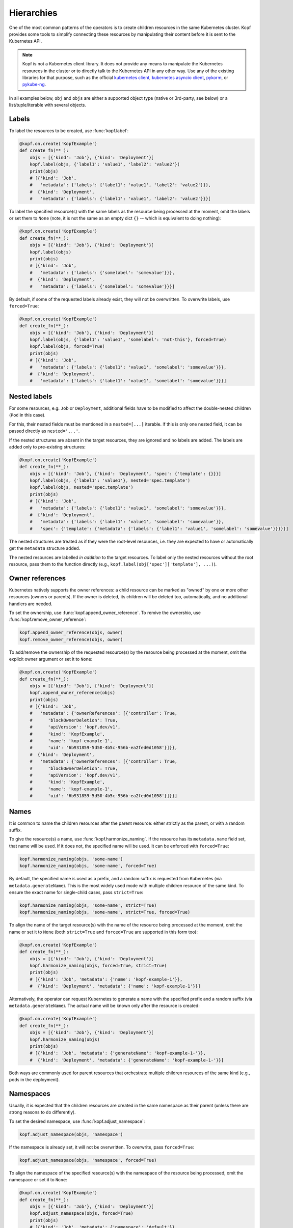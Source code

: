 ===========
Hierarchies
===========

One of the most common patterns of the operators is to create
children resources in the same Kubernetes cluster.
Kopf provides some tools to simplify connecting these resources
by manipulating their content before it is sent to the Kubernetes API.

.. note::

    Kopf is not a Kubernetes client library.
    It does not provide any means to manipulate the Kubernetes resources
    in the cluster or to directly talk to the Kubernetes API in any other way.
    Use any of the existing libraries for that purpose,
    such as the official `kubernetes client`_, `kubernetes asyncio client`_, pykorm_, or pykube-ng_.

.. _kubernetes client: https://github.com/kubernetes-client/python
.. _kubernetes asyncio client: https://github.com/tomplus/kubernetes_asyncio
.. _pykorm: https://github.com/Frankkkkk/pykorm
.. _pykube-ng: https://github.com/hjacobs/pykube

In all examples below, ``obj`` and ``objs`` are either a supported object type
(native or 3rd-party, see below) or a list/tuple/iterable with several objects.


Labels
======

To label the resources to be created, use :func:`kopf.label`:

.. code-block:: python

    @kopf.on.create('KopfExample')
    def create_fn(**_):
        objs = [{'kind': 'Job'}, {'kind': 'Deployment'}]
        kopf.label(objs, {'label1': 'value1', 'label2': 'value2'})
        print(objs)
        # [{'kind': 'Job',
        #   'metadata': {'labels': {'label1': 'value1', 'label2': 'value2'}}},
        #  {'kind': 'Deployment',
        #   'metadata': {'labels': {'label1': 'value1', 'label2': 'value2'}}}]


To label the specified resource(s) with the same labels as the resource being
processed at the moment, omit the labels or set them to ``None`` (note, it is
not the same as an empty dict ``{}`` -- which is equivalent to doing nothing):

.. code-block:: python

    @kopf.on.create('KopfExample')
    def create_fn(**_):
        objs = [{'kind': 'Job'}, {'kind': 'Deployment'}]
        kopf.label(objs)
        print(objs)
        # [{'kind': 'Job',
        #   'metadata': {'labels': {'somelabel': 'somevalue'}}},
        #  {'kind': 'Deployment',
        #   'metadata': {'labels': {'somelabel': 'somevalue'}}}]


By default, if some of the requested labels already exist, they will not
be overwritten. To overwrite labels, use ``forced=True``:

.. code-block:: python

    @kopf.on.create('KopfExample')
    def create_fn(**_):
        objs = [{'kind': 'Job'}, {'kind': 'Deployment'}]
        kopf.label(objs, {'label1': 'value1', 'somelabel': 'not-this'}, forced=True)
        kopf.label(objs, forced=True)
        print(objs)
        # [{'kind': 'Job',
        #   'metadata': {'labels': {'label1': 'value1', 'somelabel': 'somevalue'}}},
        #  {'kind': 'Deployment',
        #   'metadata': {'labels': {'label1': 'value1', 'somelabel': 'somevalue'}}}]


Nested labels
=============

For some resources, e.g. ``Job`` or ``Deployment``, additional fields have
to be modified to affect the double-nested children (``Pod`` in this case).

For this, their nested fields must be mentioned in a ``nested=[...]`` iterable.
If this is only one nested field, it can be passed directly as ``nested='...'``.

If the nested structures are absent in the target resources, they are ignored
and no labels are added. The labels are added only to pre-existing structures:

.. code-block:: python

    @kopf.on.create('KopfExample')
    def create_fn(**_):
        objs = [{'kind': 'Job'}, {'kind': 'Deployment', 'spec': {'template': {}}}]
        kopf.label(objs, {'label1': 'value1'}, nested='spec.template')
        kopf.label(objs, nested='spec.template')
        print(objs)
        # [{'kind': 'Job',
        #   'metadata': {'labels': {'label1': 'value1', 'somelabel': 'somevalue'}}},
        #  {'kind': 'Deployment',
        #   'metadata': {'labels': {'label1': 'value1', 'somelabel': 'somevalue'}},
        #   'spec': {'template': {'metadata': {'labels': {'label1': 'value1', 'somelabel': 'somevalue'}}}}}]

The nested structures are treated as if they were the root-level resources, i.e.
they are expected to have or automatically get the ``metadata`` structure added.

The nested resources are labelled *in addition* to the target resources.
To label only the nested resources without the root resource, pass them
to the function directly (e.g., ``kopf.label(obj['spec']['template'], ...)``).


Owner references
================

Kubernetes natively supports the owner references: a child resource
can be marked as "owned" by one or more other resources (owners or parents).
If the owner is deleted, its children will be deleted too, automatically,
and no additional handlers are needed.

To set the ownership, use :func:`kopf.append_owner_reference`.
To remive the ownershio, use :func:`kopf.remove_owner_reference`:

.. code-block:: python

    kopf.append_owner_reference(objs, owner)
    kopf.remove_owner_reference(objs, owner)

To add/remove the ownership of the requested resource(s) by the resource being
processed at the moment, omit the explicit owner argument or set it to ``None``:

.. code-block:: python

    @kopf.on.create('KopfExample')
    def create_fn(**_):
        objs = [{'kind': 'Job'}, {'kind': 'Deployment'}]
        kopf.append_owner_reference(objs)
        print(objs)
        # [{'kind': 'Job',
        #   'metadata': {'ownerReferences': [{'controller': True,
        #      'blockOwnerDeletion': True,
        #      'apiVersion': 'kopf.dev/v1',
        #      'kind': 'KopfExample',
        #      'name': 'kopf-example-1',
        #      'uid': '6b931859-5d50-4b5c-956b-ea2fed0d1058'}]}},
        #  {'kind': 'Deployment',
        #   'metadata': {'ownerReferences': [{'controller': True,
        #      'blockOwnerDeletion': True,
        #      'apiVersion': 'kopf.dev/v1',
        #      'kind': 'KopfExample',
        #      'name': 'kopf-example-1',
        #      'uid': '6b931859-5d50-4b5c-956b-ea2fed0d1058'}]}}]

.. seealso::
    :doc:`walkthrough/deletion`.


Names
=====

It is common to name the children resources after the parent resource:
either strictly as the parent, or with a random suffix.

To give the resource(s) a name, use :func:`kopf.harmonize_naming`.
If the resource has its ``metadata.name`` field set, that name will be used.
If it does not, the specified name will be used.
It can be enforced with ``forced=True``:

.. code-block:: python

    kopf.harmonize_naming(objs, 'some-name')
    kopf.harmonize_naming(objs, 'some-name', forced=True)

By default, the specified name is used as a prefix, and a random suffix
is requested from Kubernetes (via ``metadata.generateName``). This is the
most widely used mode with multiple children resource of the same kind.
To ensure the exact name for single-child cases, pass ``strict=True``:

.. code-block:: python

    kopf.harmonize_naming(objs, 'some-name', strict=True)
    kopf.harmonize_naming(objs, 'some-name', strict=True, forced=True)

To align the name of the target resource(s) with the name of the resource
being processed at the moment, omit the name or set it to ``None``
(both ``strict=True`` and ``forced=True`` are supported in this form too):

.. code-block:: python

    @kopf.on.create('KopfExample')
    def create_fn(**_):
        objs = [{'kind': 'Job'}, {'kind': 'Deployment'}]
        kopf.harmonize_naming(objs, forced=True, strict=True)
        print(objs)
        # [{'kind': 'Job', 'metadata': {'name': 'kopf-example-1'}},
        #  {'kind': 'Deployment', 'metadata': {'name': 'kopf-example-1'}}]

Alternatively, the operator can request Kubernetes to generate a name
with the specified prefix and a random suffix (via ``metadata.generateName``).
The actual name will be known only after the resource is created:

.. code-block:: python

    @kopf.on.create('KopfExample')
    def create_fn(**_):
        objs = [{'kind': 'Job'}, {'kind': 'Deployment'}]
        kopf.harmonize_naming(objs)
        print(objs)
        # [{'kind': 'Job', 'metadata': {'generateName': 'kopf-example-1-'}},
        #  {'kind': 'Deployment', 'metadata': {'generateName': 'kopf-example-1-'}}]

Both ways are commonly used for parent resources that orchestrate multiple
children resources of the same kind (e.g., pods in the deployment).


Namespaces
==========

Usually, it is expected that the children resources are created in the same
namespace as their parent (unless there are strong reasons to do differently).

To set the desired namespace, use :func:`kopf.adjust_namespace`:

.. code-block:: python

    kopf.adjust_namespace(objs, 'namespace')

If the namespace is already set, it will not be overwritten.
To overwrite, pass ``forced=True``:

.. code-block:: python

    kopf.adjust_namespace(objs, 'namespace', forced=True)

To align the namespace of the specified resource(s) with the namespace
of the resource being processed, omit the namespace or set it to ``None``:

.. code-block:: python

    @kopf.on.create('KopfExample')
    def create_fn(**_):
        objs = [{'kind': 'Job'}, {'kind': 'Deployment'}]
        kopf.adjust_namespace(objs, forced=True)
        print(objs)
        # [{'kind': 'Job', 'metadata': {'namespace': 'default'}},
        #  {'kind': 'Deployment', 'metadata': {'namespace': 'default'}}]


Adopting
========

All of the above can be done in one call with :func:`kopf.adopt`; ``forced``,
``strict``, ``nested`` flags are passed to all functions that support them:

.. code-block:: python

    @kopf.on.create('KopfExample')
    def create_fn(**_):
        objs = [{'kind': 'Job'}, {'kind': 'Deployment'}]
        kopf.adopt(objs, strict=True, forced=True, nested='spec.template')
        print(objs)
        # [{'kind': 'Job',
        #   'metadata': {'ownerReferences': [{'controller': True,
        #      'blockOwnerDeletion': True,
        #      'apiVersion': 'kopf.dev/v1',
        #      'kind': 'KopfExample',
        #      'name': 'kopf-example-1',
        #      'uid': '4a15f2c2-d558-4b6e-8cf0-00585d823511'}],
        #    'name': 'kopf-example-1',
        #    'namespace': 'default',
        #    'labels': {'somelabel': 'somevalue'}}},
        #  {'kind': 'Deployment',
        #   'metadata': {'ownerReferences': [{'controller': True,
        #      'blockOwnerDeletion': True,
        #      'apiVersion': 'kopf.dev/v1',
        #      'kind': 'KopfExample',
        #      'name': 'kopf-example-1',
        #      'uid': '4a15f2c2-d558-4b6e-8cf0-00585d823511'}],
        #    'name': 'kopf-example-1',
        #    'namespace': 'default',
        #    'labels': {'somelabel': 'somevalue'}}}]


3rd-party libraries
===================

All described methods support resource-related classes of selected libraries
the same way as the native Python dictionaries (or any mutable mappings).
Currently, that is `pykube-ng`_ (classes based on ``pykube.objects.APIObject``)
and `kubernetes client`_ (resource models from ``kubernetes.client.models``).

.. code-block:: python

    import kopf
    import pykube

    @kopf.on.create('KopfExample')
    def create_fn(**_):
        api = pykube.HTTPClient(pykube.KubeConfig.from_env())
        pod = pykube.objects.Pod(api, {})
        kopf.adopt(pod)

.. code-block:: python

    import kopf
    import kubernetes.client

    @kopf.on.create('KopfExample')
    def create_fn(**_):
        pod = kubernetes.client.V1Pod()
        kopf.adopt(pod)
        print(pod)
        # {'api_version': None,
        #  'kind': None,
        #  'metadata': {'annotations': None,
        #               'cluster_name': None,
        #               'creation_timestamp': None,
        #               'deletion_grace_period_seconds': None,
        #               'deletion_timestamp': None,
        #               'finalizers': None,
        #               'generate_name': 'kopf-example-1-',
        #               'generation': None,
        #               'labels': {'somelabel': 'somevalue'},
        #               'managed_fields': None,
        #               'name': None,
        #               'namespace': 'default',
        #               'owner_references': [{'api_version': 'kopf.dev/v1',
        #                                     'block_owner_deletion': True,
        #                                     'controller': True,
        #                                     'kind': 'KopfExample',
        #                                     'name': 'kopf-example-1',
        #                                     'uid': 'a114fa89-e696-4e84-9b80-b29fbccc460c'}],
        #               'resource_version': None,
        #               'self_link': None,
        #               'uid': None},
        #  'spec': None,
        #  'status': None}
